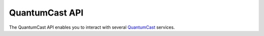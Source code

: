 QuantumCast API
*************

The QuantumCast API enables you to interact with several QuantumCast_ services.

.. _QuantumCast: https://www.quantumcast-digital.com
